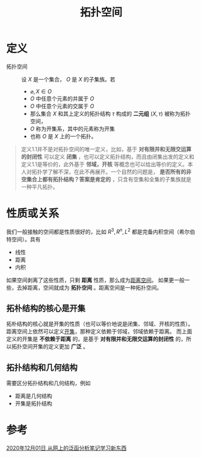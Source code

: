 #+title: 拓扑空间
#+roam_tags: 泛函分析
#+roam_alias:

* 定义
- 拓扑空间 :: 设 \(X\) 是一个集合， \(O\) 是 \(X\) 的子集族。若
  + \(\varnothing, X \in O\)
  + \(O\) 中任意个元素的并属于 \(O\)
  + \(O\) 中任意个元素的交属于 \(O\)
  + 那么集合 \(X\) 和其上定义的拓扑结构 \(\tau\) 构成的 *二元组* \((X,\tau)\) 被称为拓扑空间，
  + \(O\) 称为开集系，其中的元素称为开集
  + 也称 \(O\) 是 \(X\) 上的一个拓扑。

#+begin_quote
定义1.1并不是对拓扑空间的唯一定义，比如，基于 *对有限并和无限交运算的封闭性* 可以定义 *闭集* ，也可以定义拓扑结构，而且由闭集出发的定义和定义1.1是等价的，此外基于 *邻域，开核* 等概念也可以给出等价的定义。本人对拓扑学了解不深，在此不再展开。一个自然的问题是， *是否所有的非空集合上都有拓扑结构？答案是肯定的* ，只含有空集和全集的子集族就是一种平凡拓扑。
#+end_quote
* 性质或关系
我们一般接触的空间都是性质很好的，比如 \(R^{3} ,R^{n} ,L^{2} \) 都是完备内积空间（希尔伯特空间）。具有
- 线性
- 距离
- 内积
如果空间剥离了这些性质，只剩 *距离* 性质，那么成为[[file:20200930133725-距离空间.org][距离空间]]。
如果更一般一些，去掉距离，空间就成为 *拓扑空间* 。距离空间是一种拓扑空间。
** 拓朴结构的核心是开集
拓朴结构的核心就是开集的性质（也可以等价地说是闭集、邻域、开核的性质）。
距离空间上依然可以定义[[file:20201007124012-开集.org][开集]]，那种定义依赖于邻域，邻域依赖于距离。
而上面定义的开集是 *不依赖于距离* 的，是基于 *对有限并和无限交运算的封闭性* 的，所以拓扑空间开集的定义更加 *广泛* 。
** 拓扑结构和几何结构
需要区分拓扑结构和几何结构，例如
- 距离是几何结构
- 开集是拓扑结构
* 参考
[[file:~/org_notebooks/journal/20201204::*2020年12月01日 从网上的泛函分析笔记学习新东西][2020年12月01日 从网上的泛函分析笔记学习新东西]]
